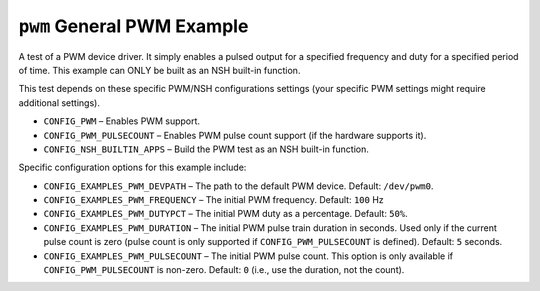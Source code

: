 ``pwm`` General PWM Example
===========================

A test of a PWM device driver. It simply enables a pulsed output for a specified
frequency and duty for a specified period of time. This example can ONLY be
built as an NSH built-in function.

This test depends on these specific PWM/NSH configurations settings (your
specific PWM settings might require additional settings).

- ``CONFIG_PWM`` – Enables PWM support.
- ``CONFIG_PWM_PULSECOUNT`` – Enables PWM pulse count support (if the hardware
  supports it).
- ``CONFIG_NSH_BUILTIN_APPS`` – Build the PWM test as an NSH built-in function.

Specific configuration options for this example include:

- ``CONFIG_EXAMPLES_PWM_DEVPATH`` – The path to the default PWM device. Default:
  ``/dev/pwm0``.
- ``CONFIG_EXAMPLES_PWM_FREQUENCY`` – The initial PWM frequency. Default: ``100`` Hz
- ``CONFIG_EXAMPLES_PWM_DUTYPCT`` – The initial PWM duty as a percentage. Default:
  ``50%``.
- ``CONFIG_EXAMPLES_PWM_DURATION`` – The initial PWM pulse train duration in
  seconds. Used only if the current pulse count is zero (pulse count is only
  supported if ``CONFIG_PWM_PULSECOUNT`` is defined). Default: ``5`` seconds.
- ``CONFIG_EXAMPLES_PWM_PULSECOUNT`` – The initial PWM pulse count. This option is
  only available if ``CONFIG_PWM_PULSECOUNT`` is non-zero. Default: ``0`` (i.e., use
  the duration, not the count).
